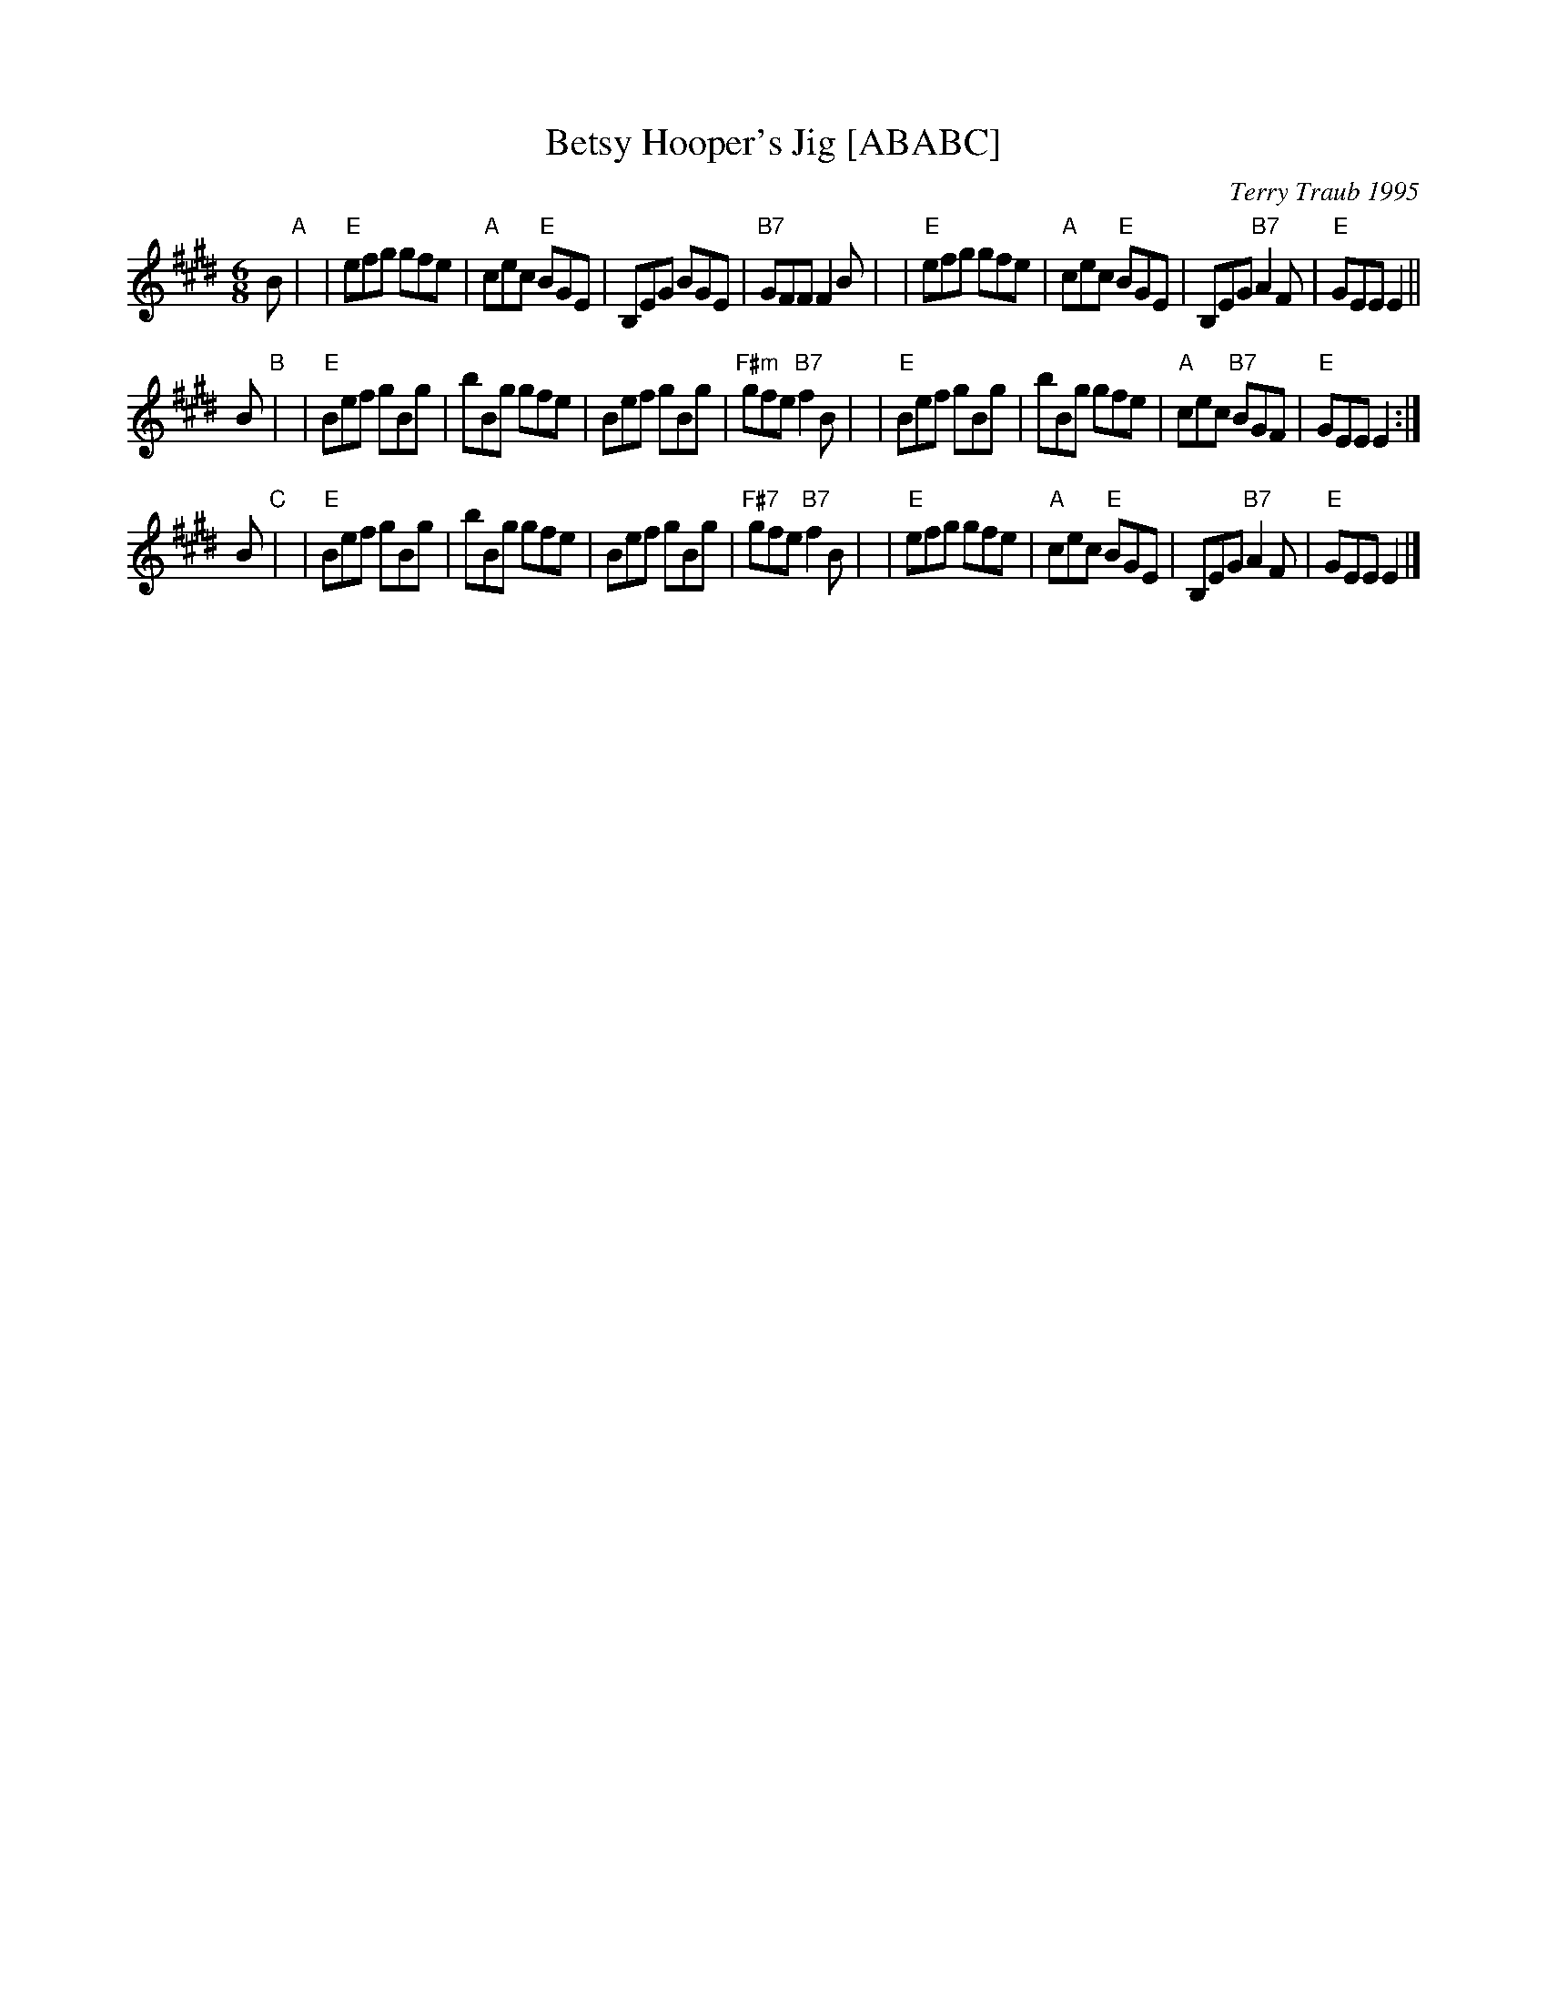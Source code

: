X: 1
T: Betsy Hooper's Jig [ABABC]
C: Terry Traub 1995
R: jig
Z: 1998 by John Chambers <jc:trillian.mit.edu>
N: by Terry Traub <ttraub@world.std.com>
M: 6/8
L: 1/8
K: E
B "A"|\
| "E"efg gfe | "A"cec "E"BGE | B,EG BGE | "B7"GFF F2B |\
| "E"efg gfe | "A"cec "E"BGE | B,EG "B7"A2F | "E"GEE E2 ||
B "B"|\
| "E"Bef gBg | bBg gfe | Bef gBg | "F#m"gfe "B7"f2B |\
| "E"Bef gBg | bBg gfe | "A"cec "B7"BGF | "E"GEE E2 :|
B "C"|\
| "E"Bef gBg | bBg gfe | Bef gBg | "F#7"gfe "B7"f2B |\
| "E"efg gfe | "A"cec "E"BGE | B,EG "B7"A2F | "E"GEE E2 |]
